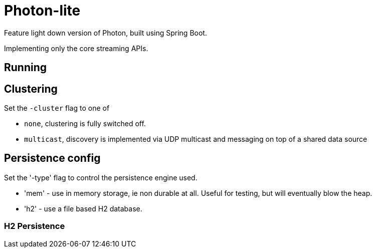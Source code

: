 # Photon-lite

Feature light down version of Photon, built using Spring Boot.

Implementing only the core streaming APIs.

## Running



## Clustering

Set the `-cluster` flag to one of

* `none`, clustering is fully switched off.
* `multicast`, discovery is implemented via UDP multicast and messaging on top of a shared data source


## Persistence config

Set the '-type' flag to control the persistence engine used.

* 'mem' - use in memory storage, ie non durable at all. Useful for testing, but will eventually blow the heap.
* 'h2' - use a file based H2 database.

### H2 Persistence